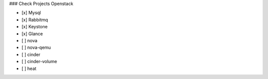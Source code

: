 ### Check Projects Openstack

- [x] Mysql
- [x] Rabbitmq
- [x] Keystone
- [x] Glance
- [ ] nova
- [ ] nova-qemu
- [ ] cinder
- [ ] cinder-volume
- [ ] heat
